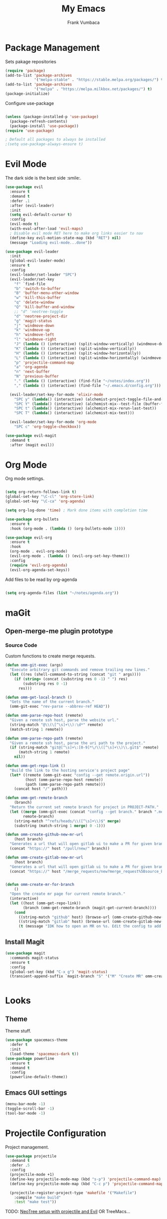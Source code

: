 #+TITLE: My Emacs
#+AUTHOR: Frank Vumbaca

* Package Management
  Sets pakage repositories
#+BEGIN_SRC emacs-lisp
(require 'package)
(add-to-list 'package-archives
             '("melpa-stable" . "https://stable.melpa.org/packages/") t)
(add-to-list 'package-archives
             '("melpa" . "https://melpa.milkbox.net/packages/") t)
(package-initialize)

#+END_SRC

Configure use-package
#+BEGIN_SRC emacs-lisp

(unless (package-installed-p 'use-package)
  (package-refresh-contents)
  (package-install 'use-package))
(require 'use-package)

; Default all packages to always be installed
;(setq use-package-always-ensure t)

#+END_SRC

* Evil Mode
  The dark side is the best side :smile:.
#+BEGIN_SRC emacs-lisp
  (use-package evil
    :ensure t
    :demand t
    :defer .1
    :after (evil-leader)
    :init
    (setq evil-default-cursor t)
    :config
    (evil-mode t)
    (with-eval-after-load 'evil-maps)
    ; Disable evil mode RET here to make org links easier to nav
    (define-key evil-motion-state-map (kbd "RET") nil)
    (message "Loading evil-mode...done"))

  (use-package evil-leader
    :init
    (global-evil-leader-mode)
    :ensure t
    :config
    (evil-leader/set-leader "SPC")
    (evil-leader/set-key
      "f" `find-file
      "b" 'switch-to-buffer
      "B" 'buffer-menu-other-window
      "w" 'kill-this-buffer
      "q" 'delete-window
      "Q" 'kill-buffer-and-window
      ;; "d" 'neotree-toggle
      "d" 'neotree-project-dir
      "g" 'magit-status
      "j" 'windmove-down
      "k" 'windmove-up
      "h" 'windmove-left
      "l" 'windmove-right
      "J" (lambda () (interactive) (split-window-vertically) (windmove-down))
      "K" (lambda () (interactive) (split-window-vertically))
      "H" (lambda () (interactive) (split-window-horizontally))
      "L" (lambda () (interactive) (split-window-horizontally) (windmove-right))
      "p" 'projectile-command-map
      "a" 'org-agenda
      "n" 'next-buffer
      "N" 'previous-buffer
      "." (lambda () (interactive) (find-file "~/notes/index.org"))
      "," (lambda () (interactive) (find-file "~/.emacs.d/config.org")))

    (evil-leader/set-key-for-mode 'elixir-mode
      "SPC y" (lambda() (interactive) (alchemist-project-toggle-file-and-tests))
      "SPC Y" (lambda() (interactive) (alchemist-mix--test-file (buffer-file-name)))
      "SPC t" (lambda() (interactive) (alchemist-mix-rerun-last-test))
      "SPC T" (lambda() (interactive) (alchemist-mix-test)))

    (evil-leader/set-key-for-mode 'org-mode
      "SPC c" 'org-toggle-checkbox))

  (use-package evil-magit
    :demand t
    :after (magit evil))

#+END_SRC

* Org Mode
  Org mode settings.
#+BEGIN_SRC emacs-lisp

(setq org-return-follows-link t)
(global-set-key "\C-cl" 'org-store-link)
(global-set-key "\C-ca" 'org-agenda)

(setq org-log-done 'time) ; Mark done items with completion time

(use-package org-bullets
  :ensure t
  :hook (org-mode . (lambda () (org-bullets-mode 1))))

(use-package evil-org
  :ensure t
  :hook
  (org-mode . evil-org-mode)
  (evil-org-mode . (lambda () (evil-org-set-key-theme)))
  :config
  (require 'evil-org-agenda)
  (evil-org-agenda-set-keys))

#+END_SRC

Add files to be read by org-agenda

#+BEGIN_SRC emacs-lisp

(setq org-agenda-files (list "~/notes/agenda.org"))

#+END_SRC

* maGit
** Open-merge-me plugin prototype
*** Source Code
Custom functions to create merge requests.
#+BEGIN_SRC emacs-lisp
(defun omm-git-exec (args)
  "Execute arbitrary git commands and remove trailing new lines."
  (let ((res (shell-command-to-string (concat "git " args))))
    (if (string= (concat (substring res 0 -1) " ") res)
        (substring res 0 -1)
      res)))
     
(defun omm-get-local-branch ()
  "Gets the name of the current branch."
  (omm-git-exec "rev-parse --abbrev-ref HEAD"))
  
(defun omm-parse-repo-host (remote)
  "Given a remote ssh host, parse the website url."
  (string-match "@\\(\[^\s]+\\):\d*" remote)
  (match-string 1 remote))

(defun omm-parse-repo-path (remote)
  "Given a remote ssh host, parse the uri path to the project."
  (if (string-match "git@[^\s]+\:[0-9]*\/\\([^\s]+\\)\\.git$" remote)
      (match-string 1 remote)
    nil))

(defun omm-get-repo-link ()
  "Build the link to the hosting service's project page"
  (let* ((remote (omm-git-exec "config --get remote.origin.url"))
         (host (omm-parse-repo-host remote))
         (path (omm-parse-repo-path remote)))
    (concat host "/" path)))

(defun omm-get-remote-branch
    (branch)
  "Return the current set remote branch for project in PROJECT-PATH."
  (let ((merge (omm-git-exec (concat "config --get branch." branch ".merge")))
        remote-branch)
    (string-match "^refs/heads/\\([^\s]+\\)$" merge)
    (substring (match-string 1 merge) 0 -1)))

(defun omm-create-github-new-mr-url
    (host branch)
  "Generates a url that will open gitlab ui to make a PR for given branch."
  (concat "https://" host "/pull/new/" branch))

(defun omm-create-gitlab-new-mr-url
    (host branch)
  "Generates a url that will open gitlab ui to make a PR for given branch."
  (concat "https://" host "/merge_requests/new?merge_request%5Bsource_branch%5D=" (url-hexify-string branch)))


(defun omm-create-mr-for-branch
    ()
  "Open the create mr page for current remote branch."
  (interactive)
  (let ((host (omm-get-repo-link))
        (branch (omm-get-remote-branch (magit-get-current-branch))))
    (cond
      ((string-match "github" host) (browse-url (omm-create-github-new-mr-url host branch)))
      ((string-match "gitlab" host) (browse-url (omm-create-gitlab-new-mr-url host branch)))
      (t (message "IDK how to open an MR on %s. Edit the config to add a handler for this service!" host)))))

#+END_SRC

** Install Magit
#+BEGIN_SRC emacs-lisp
(use-package magit
  :commands magit-status
  :ensure t
  :config
  (global-set-key (kbd "C-x g") 'magit-status)
  (transient-append-suffix `magit-branch "S" '("M" "Create MR" omm-create-mr-for-branch)))


#+END_SRC

* Looks
** Theme
  Theme stuff.
#+BEGIN_SRC emacs-lisp
(use-package spacemacs-theme
  :defer t
  :init
  (load-theme 'spacemacs-dark t))
(use-package powerline
  :ensure t
  :demand t
  :config
  (powerline-default-theme))
#+END_SRC

** Emacs GUI settings
#+BEGIN_SRC emacs-lisp
(menu-bar-mode -1)
(toggle-scroll-bar -1)
(tool-bar-mode -1)
#+END_SRC

* Projectile Configuration
  Project management.
#+BEGIN_SRC emacs-lisp
(use-package projectile
  :demand t
  :defer .5
  :config
  (projectile-mode +1)
  (define-key projectile-mode-map (kbd "s-p") 'projectile-command-map)
  (define-key projectile-mode-map (kbd "C-c p") 'projectile-command-map)

  (projectile-register-project-type 'makefile '("Makefile")
    :compile "make build"
    :test "make test"))
#+END_SRC

TODO: [[https://www.emacswiki.org/emacs/NeoTree#toc8][NeoTree setup with projectile and Evil]]
OR TreeMacs...

* Utils
** General
   Fix shell commands
#+BEGIN_SRC emacs-lisp
(global-auto-revert-mode t) ; Auto reload files

(use-package exec-path-from-shell
  :demand t
  :config
  (when (memq window-system '(mac ns x)) ; Syncs $MANPATH, $PATH and exec-path with shell config 
    (exec-path-from-shell-initialize)))  ; (does not work on windows)
#+END_SRC

  Better emoji support.
#+BEGIN_SRC emacs-lisp
(use-package emojify
  :demand t
  :defer 0.3
  :config
  (global-emojify-mode t))
#+END_SRC

  Save emacs state on close.
#+BEGIN_SRC emacs-lisp
(desktop-save-mode 1)
#+END_SRC

  Also, emacs does this annoying thing where it will create a bunch of 
  temporary files like backups, swaps, and autosaves. Lets tame this behavior a little...
#+BEGIN_SRC emacs-lisp
(setq make-backup-files nil) ; stop creating backup~ files
(setq auto-save-default nil) ; stop creating #autosave# files
(setq create-lockfiles nil)  ; stp[ creatomg #lockfile
(setq backup-directory-alist '(("" . "~/.emacs.d/backup"))) ; Put all backups in one place (and not in the project)
#+END_SRC

** Ido Configuration
   Fuzzy search and auto complete.
 #+BEGIN_SRC emacs-lisp
(setq ido-enable-flex-matching t)
(setq ido-everywhere t)
(use-package ido-completing-read+ :demand t :defer 0.7)
(ido-mode 1)
 #+END_SRC

** Window Management
#+BEGIN_SRC emacs-lisp
(use-package ace-window
  :commands ace-window
  :config
  (global-set-key (kbd "M-o") 'ace-window))
#+END_SRC

** NeoTree
#+BEGIN_SRC emacs-lisp
(use-package all-the-icons
  :if window-system
  :ensure t
  :demand t
  :defer .1
  :config
  (when (not (member "all-the-icons" (font-family-list)))
    (all-the-icons-install-fonts t)))
    
(defun neotree-project-dir ()
  "Open NeoTree using the git root."
  (interactive)
  (let ((project-dir (projectile-project-root))
        (file-name (buffer-file-name)))
    (if project-dir
        (progn
        (neotree-dir project-dir)
        (neotree-find file-name))
    (message "Could not find git project root."))))

(use-package neotree
  :ensure t
  :after all-the-icons
  :config
  (setq neo-theme (if (display-graphic-p) 'icons 'arrow))
  (add-hook 'neotree-mode-hook
    (lambda ()
      (define-key evil-normal-state-local-map (kbd "RET") 'neotree-enter)
      (define-key evil-normal-state-local-map (kbd "TAB") 'neotree-enter)
      (define-key evil-normal-state-local-map (kbd "q") 'neotree-hide)
      (define-key evil-normal-state-local-map (kbd "I") 'neotree-hidden-file-toggle)
      (define-key evil-normal-state-local-map (kbd "z") 'neotree-stretch-toggle)
      (define-key evil-normal-state-local-map (kbd "R") 'neotree-refresh)
      (define-key evil-normal-state-local-map (kbd "m") 'neotree-rename-node)
      (define-key evil-normal-state-local-map (kbd "c") 'neotree-create-node)
      (define-key evil-normal-state-local-map (kbd "d") 'neotree-delete-node)

      (define-key evil-normal-state-local-map (kbd "s") 'neotree-enter-vertical-split)
      (define-key evil-normal-state-local-map (kbd "S") 'neotree-enter-horizontal-split))))

#+END_SRC

** Company
   
#+BEGIN_SRC emacs-lisp
(use-package company               
  :ensure t
  :defer t
  :init (global-company-mode)
  :config
  (progn
    ;; Use Company for completion
    (bind-key [remap completion-at-point] #'company-complete company-mode-map)

    (setq company-tooltip-align-annotations t
          ;; Easy navigation to candidates with M-<n>
          company-show-numbers t)
    (setq company-dabbrev-downcase nil))
  :diminish company-mode) 
#+END_SRC

* Language Stuff
** General Stuff
#+BEGIN_SRC emacs-lisp
;; Dont use tabs for indenting
(setq-default indent-tabs-mode nil)

(use-package flycheck
  :demand t
  :config
  (global-flycheck-mode))

(use-package rainbow-delimiters :ensure t :demand t)
(use-package paredit :ensure t :demand t)
(use-package evil-paredit :ensure t :demand t)
#+END_SRC

** Common Lisp
#+BEGIN_SRC emacs-lisp
(use-package slime
  :commands slime-mode
  :init
  (setq inferior-lisp-program "/usr/local/bin/clisp")
  (setq slime-contribs '(slime-fancy)))
#+END_SRC

** Clojure

#+BEGIN_SRC emacs-lisp
; Base mode
(use-package clojure-mode
  :ensure t
  :mode "\\.clj"
  :interpreter "clojure"
  :hook
  (clojure-mode . rainbow-delimiters-mode)
  (clojure-mode . enable-paredit-mode)
  (clojure-mode . evil-paredit-mode))
  
(use-package clojure-mode-extra-font-locking
  :ensure t
  :after (clojure-mode))

(use-package cider :ensure t :after clojure-mode)

#+END_SRC

** Elixir Support
   # TODO Properly configure alchemist
#+BEGIN_SRC emacs-lisp
  (use-package elixir-mode 
    :ensure t
    :mode 
    (("\\.ex" . elixir-mode)
    ("\\.exs" . elixir-mode))
    :interpreter "elixir"
    ;; Create a buffer-local hook to run elixir-format on save, only when we enable elixir-mode.
    ;;(add-hook 'elixir-mode-hook
      ;;(lambda () (add-hook 'before-save-hook 'elixir-format nil t)))
  )
  
  (use-package alchemist 
    :ensure t
    :hook
    (elixir-mode . alchemist-mode)
    ;:config
    ;(setq alchemist-test-display-compilation-output f)
)
#+END_SRC

** YAML
   For editing yaml.
#+BEGIN_SRC emacs-lisp
(use-package yaml-mode
  :mode
  "\\.yaml"
  "\\.yml")
#+END_SRC

** Dockerfiles
   Dockerfile support.
#+BEGIN_SRC emacs-lisp
(use-package dockerfile-mode
  :mode
  "^Dockerfile$")
#+END_SRC
** Markdown
#+BEGIN_SRC emacs-lisp
(use-package markdown-mode
  :ensure t
  :commands (markdown-mode gfm-mode)
  :mode (("README\\.md\\'" . gfm-mode)
         ("\\.md\\'" . markdown-mode)
         ("\\.markdown\\'" . markdown-mode))
  :init (setq markdown-command "multimarkdown"))
#+END_SRC
** Golang
#+BEGIN_SRC emacs-lisp
(use-package go-mode
  :ensure t
  :mode
  "\\.go")
#+END_SRC

* Kubernetes
  Because kubernetes can be controlled from emacs too...
  
#+BEGIN_SRC emacs-lisp
(use-package kubernetes ; use M-x kubernetes-overview to invoke
  :disabled ; Not sure if i want to use this yet...
  :ensure t
  :commands (kubernetes-overview))

(use-package kubernetes-evil
  :ensure t
  :after kubernetes)
#+END_SRC
